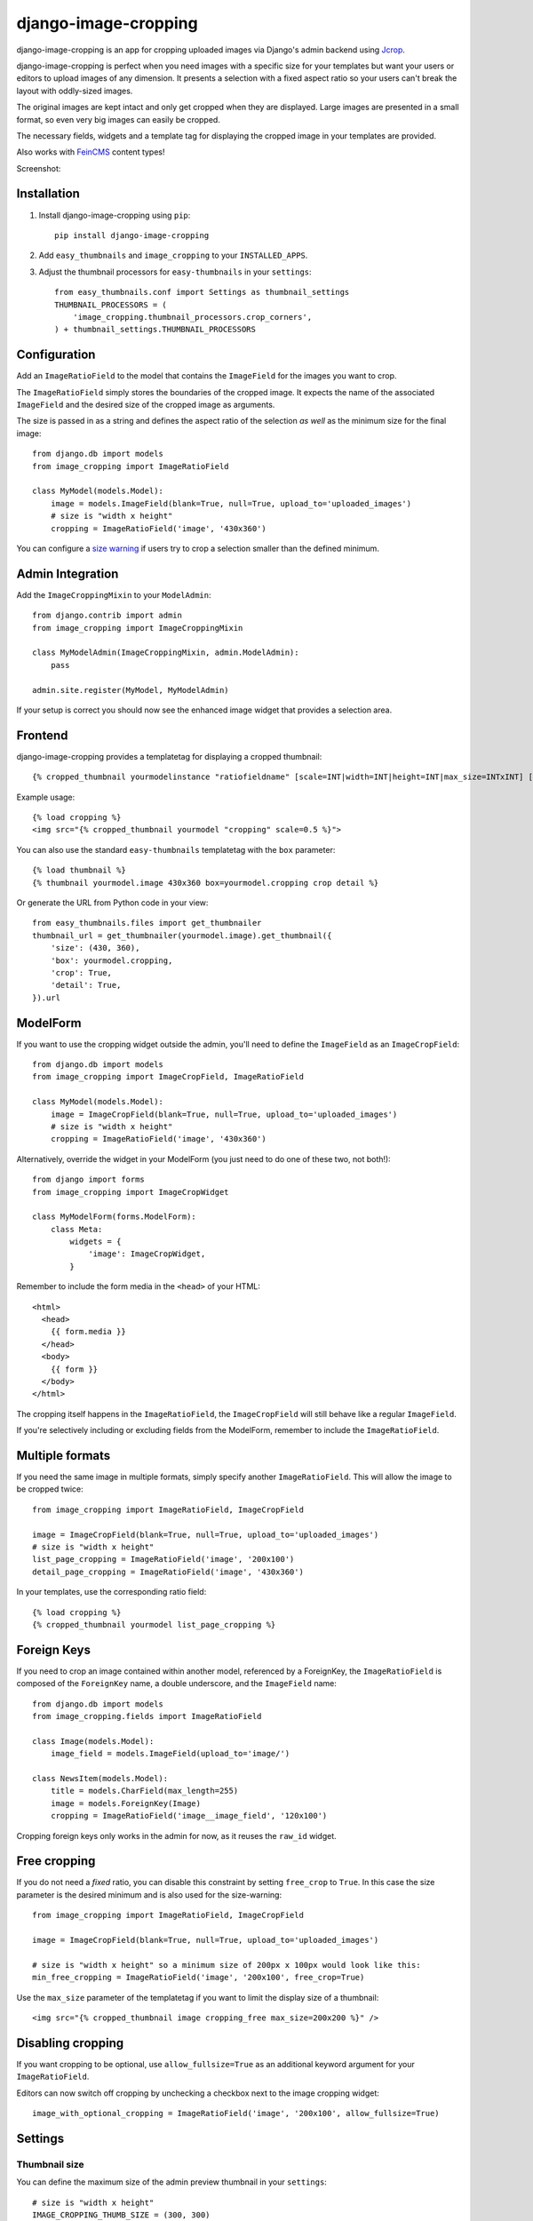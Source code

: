 =====================
django-image-cropping
=====================

.. image:: https://pypip.in/v/django-image-cropping/badge.png
        :target: https://pypi.python.org/pypi/django-image-cropping

.. image:: https://travis-ci.org/jonasundderwolf/django-image-cropping.png?branch=master
    :target: http://travis-ci.org/jonasundderwolf/django-image-cropping
    :alt: Build Status

django-image-cropping is an app for cropping uploaded images via Django's admin backend using `Jcrop
<https://github.com/tapmodo/Jcrop>`_.

django-image-cropping is perfect when you need images with a specific size for your templates but want your
users or editors to upload images of any dimension. It presents a selection with a fixed aspect ratio so your users
can't break the layout with oddly-sized images.

The original images are kept intact and only get cropped when they are displayed.
Large images are presented in a small format, so even very big images can easily be cropped.

The necessary fields, widgets and a template tag for displaying the
cropped image in your templates are provided.

Also works with `FeinCMS <https://github.com/feincms/feincms>`_ content types!

Screenshot:

.. image:: http://www.jonasundderwolf.de/media/images/django_image_cropping_example.png


Installation
============

#. Install django-image-cropping using ``pip``::

    pip install django-image-cropping

#. Add ``easy_thumbnails`` and ``image_cropping`` to your ``INSTALLED_APPS``.

#. Adjust the thumbnail processors for ``easy-thumbnails`` in your ``settings``::

    from easy_thumbnails.conf import Settings as thumbnail_settings
    THUMBNAIL_PROCESSORS = (
        'image_cropping.thumbnail_processors.crop_corners',
    ) + thumbnail_settings.THUMBNAIL_PROCESSORS

Configuration
=============

Add an ``ImageRatioField`` to the model that contains the ``ImageField`` for the images you want to crop.

The ``ImageRatioField`` simply stores the boundaries of the cropped image.
It expects the name of the associated ``ImageField`` and the desired size of the cropped image as arguments.

The size is passed in as a string and defines the aspect ratio of the selection *as well* as the minimum
size for the final image::

    from django.db import models
    from image_cropping import ImageRatioField

    class MyModel(models.Model):
        image = models.ImageField(blank=True, null=True, upload_to='uploaded_images')
        # size is "width x height"
        cropping = ImageRatioField('image', '430x360')

You can configure a `size warning`_ if users try to crop a selection smaller than the defined minimum.

Admin Integration
=================

Add the ``ImageCroppingMixin`` to your ``ModelAdmin``::

    from django.contrib import admin
    from image_cropping import ImageCroppingMixin

    class MyModelAdmin(ImageCroppingMixin, admin.ModelAdmin):
        pass

    admin.site.register(MyModel, MyModelAdmin)

If your setup is correct you should now see the enhanced image widget that provides a selection
area.

Frontend
========

django-image-cropping provides a templatetag for displaying a cropped thumbnail::

    {% cropped_thumbnail yourmodelinstance "ratiofieldname" [scale=INT|width=INT|height=INT|max_size=INTxINT] [upscale] %}

Example usage::

    {% load cropping %}
    <img src="{% cropped_thumbnail yourmodel "cropping" scale=0.5 %}">

You can also use the standard ``easy-thumbnails`` templatetag with the ``box`` parameter::

    {% load thumbnail %}
    {% thumbnail yourmodel.image 430x360 box=yourmodel.cropping crop detail %}

Or generate the URL from Python code in your view::

    from easy_thumbnails.files import get_thumbnailer
    thumbnail_url = get_thumbnailer(yourmodel.image).get_thumbnail({
        'size': (430, 360),
        'box': yourmodel.cropping,
        'crop': True,
        'detail': True,
    }).url


ModelForm
=========

If you want to use the cropping widget outside the admin, you'll need to define the ``ImageField`` as
an ``ImageCropField``::

    from django.db import models
    from image_cropping import ImageCropField, ImageRatioField

    class MyModel(models.Model):
        image = ImageCropField(blank=True, null=True, upload_to='uploaded_images')
        # size is "width x height"
        cropping = ImageRatioField('image', '430x360')


Alternatively, override the widget in your ModelForm (you just need to do one of these two, not both!)::

    from django import forms
    from image_cropping import ImageCropWidget

    class MyModelForm(forms.ModelForm):
        class Meta:
            widgets = {
                'image': ImageCropWidget,
            }


Remember to include the form media in the ``<head>`` of your HTML::

    <html>
      <head>
        {{ form.media }}
      </head>
      <body>
        {{ form }}
      </body>
    </html>

The cropping itself happens in the ``ImageRatioField``, the ``ImageCropField`` will still behave like a regular ``ImageField``.

If you're selectively including or excluding fields from the ModelForm, remember to include the ``ImageRatioField``.


Multiple formats
================

If you need the same image in multiple formats, simply specify another ``ImageRatioField``. 
This will allow the image to be cropped twice::

    from image_cropping import ImageRatioField, ImageCropField

    image = ImageCropField(blank=True, null=True, upload_to='uploaded_images')
    # size is "width x height"
    list_page_cropping = ImageRatioField('image', '200x100')
    detail_page_cropping = ImageRatioField('image', '430x360')

In your templates, use the corresponding ratio field::

    {% load cropping %}
    {% cropped_thumbnail yourmodel list_page_cropping %}


Foreign Keys
============

If you need to crop an image contained within another model, referenced by a ForeignKey, the ``ImageRatioField`` is
composed of the ``ForeignKey`` name, a double underscore, and the ``ImageField`` name::

    from django.db import models
    from image_cropping.fields import ImageRatioField

    class Image(models.Model):
        image_field = models.ImageField(upload_to='image/')

    class NewsItem(models.Model):
        title = models.CharField(max_length=255)
        image = models.ForeignKey(Image)
        cropping = ImageRatioField('image__image_field', '120x100')

Cropping foreign keys only works in the admin for now, as it reuses the ``raw_id`` widget.


.. _free cropping:

Free cropping
=============

If you do not need a *fixed* ratio, you can disable this constraint by setting ``free_crop`` to ``True``.
In this case the size parameter is the desired minimum and is also used for the size-warning::

    from image_cropping import ImageRatioField, ImageCropField

    image = ImageCropField(blank=True, null=True, upload_to='uploaded_images')

    # size is "width x height" so a minimum size of 200px x 100px would look like this:
    min_free_cropping = ImageRatioField('image', '200x100', free_crop=True)

Use the ``max_size`` parameter of the templatetag if you want to limit the display size of a thumbnail::

     <img src="{% cropped_thumbnail image cropping_free max_size=200x200 %}" />


Disabling cropping
==================

If you want cropping to be optional, use ``allow_fullsize=True`` as an additional keyword argument for your ``ImageRatioField``.

Editors can now switch off cropping by unchecking a checkbox next to the image cropping widget::

     image_with_optional_cropping = ImageRatioField('image', '200x100', allow_fullsize=True)


Settings
========

Thumbnail size
--------------

You can define the maximum size of the admin preview thumbnail in your ``settings``::

    # size is "width x height"
    IMAGE_CROPPING_THUMB_SIZE = (300, 300)

.. _size warning:

Size warning
------------

You can warn users about crop selections that are smaller than the size defined in the ``ImageRatioField``. 
When users try to do a smaller selection, a red border appears around the image. 

To use this functionality for a single image add the ``size_warning`` parameter to the ``ImageRatioField``::

    cropping = ImageRatioField('image', '430x360', size_warning=True)

You can enable this functionality project-wide by adding the following line to your ``settings``::

    IMAGE_CROPPING_SIZE_WARNING = True


Custom jQuery
-------------

By default the image cropping widget embeds a recent version of jQuery.

You can point to another version using the ``JQUERY_URL`` setting, though compatibility
issues may arise if your jQuery version differs from the one that's included
and tested against.


Changelog
=========

0.8
---

- **Minimum** requirements changed to **Django 1.4** and **easy-thumbnails 1.4**
- Added Python 3 compatibility. Python 2.6 is now the minimum required Python version.
- Added a `free cropping`_ option, so cropping is no longer restricted to fixed ratios.
- Removed the deprecated ``CropForeignKey`` field.

0.7
---

- Made the widget for the ``ImageCropField`` overwriteable to allow custom widgets. (Remember to use the ``ImageCroppingMixin`` in the admin as the image cropping widgets are no longer implicitly set.)
- Updated ``Jcrop`` and ``jQuery`` dependencies.
- Moved docs to *Read the Docs*: https://django-image-cropping.readthedocs.org
